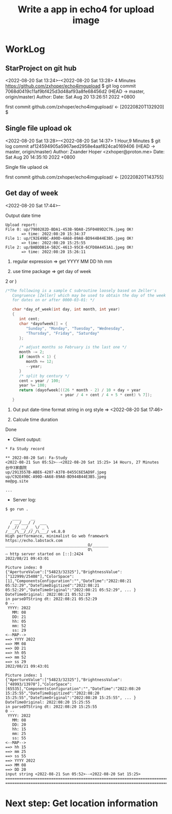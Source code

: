 #+TITLE:Write a app in echo4 for upload image

* WorkLog
** StarProject on git hub
<2022-08-20 Sat 13:24>--<2022-08-20 Sat 13:28> 4 Minutes
https://github.com/zxhoper/echo4imgupload
$ git log
commit 7068d0419c11af9bf425d3d48af93a8fe68456d2 (HEAD -> master, origin/master)
Author: 
Date:   Sat Aug 20 13:26:51 2022 +0800

    first commit
github.com/zxhoper/echo4imgupload/   <-    [20220820T132920]
$ 

** Single file upload ok
<2022-08-20 Sat 13:28>--<2022-08-20 Sat 14:37> 1 Hour,9 Minutes
$ git log
commit af124594905a5967aed2958e4aaf824ca0169406 (HEAD -> master, origin/master)
Author: Zxander Hoper <zxhoper@proton.me>
Date:   Sat Aug 20 14:35:10 2022 +0800

    Single file uplaod ok

    first commit
github.com/zxhoper/echo4imgupload/   <-    [20220820T143755]

** Get day of week
<2022-08-20 Sat 17:44>--

Output date time
#+BEGIN_SRC 
Upload report:
File 0: up/7980282D-BDA1-453B-9DA8-25F0489D2C76.jpeg OK!
       => time: 2022:08:20 15:34:37 
File 1: up/C92E49BC-A90D-4A68-89A8-BD944B44E3B5.jpeg OK!
       => time: 2022:08:20 15:25:55 
File 2: up/BABDDB14-5B2C-4613-95C8-6CFD8A4451A1.jpeg OK!
       => time: 2022:08:20 15:26:11 
#+END_SRC

1) regular expression => get YYYY MM DD  hh mm

2) use time package => get day of week

2 or )

#+BEGIN_SRC c
/*The following is a sample C subroutine loosely based on Zeller's
   Congruence [Zeller] which may be used to obtain the day of the week
   for dates on or after 0000-03-01: */

   char *day_of_week(int day, int month, int year)
   {
      int cent;
      char *dayofweek[] = {
         "Sunday", "Monday", "Tuesday", "Wednesday",
         "Thursday", "Friday", "Saturday"
      };

      /* adjust months so February is the last one */
      month -= 2;
      if (month < 1) {
         month += 12;
         --year;
      }
      /* split by century */
      cent = year / 100;
      year %= 100;
      return (dayofweek[((26 * month - 2) / 10 + day + year
                        + year / 4 + cent / 4 + 5 * cent) % 7]);
   }
#+END_SRC 


3) Out put date-time format string in org style => <2022-08-20 Sat 17:46>

4) Calcule time duration 
Done

- Client output:
#+BEGIN_SRC 
* Fa Study record

** 2022-08-20 Sat: Fa-Study
<2022-08-21 Sun 05:52>--<2022-08-20 Sat 15:25> 14 Hours, 27 Minutes
台中3家戲院
up/2913557B-ABE6-4207-A378-0455C6E5AD9F.jpeg
up/C92E49BC-A90D-4A68-89A8-BD944B44E3B5.jpeg
me@pg.site

...
#+END_SRC

- Server log:
#+BEGIN_SRC 
$ go run . 

   ____    __
  / __/___/ /  ___
 / _// __/ _ \/ _ \
/___/\__/_//_/\___/ v4.8.0
High performance, minimalist Go web framework
https://echo.labstack.com
____________________________________O/_______
                                    O\
⇨ http server started on [::]:2424
2022/08/21 09:43:01 

Picture index: 0
{"ApertureValue":["54823/32325"],"BrightnessValue":["122999/25408"],"ColorSpace":[1],"ComponentsConfiguration":"","DateTime":"2022:08:21 05:52:29","DateTimeDigitized":"2022:08:21 05:52:29","DateTimeOriginal":"2022:08:21 05:52:29", ... }
DateTimeOriginal: 2022:08:21 05:52:29
in parseDTString dt: 2022:08:21 05:52:29
0 --
 YYYY: 2022
   MM: 08
   DD: 21
   hh: 05
   mm: 52
   ss: 29
<--MAP-->
==> YYYY 2022
==> MM 08
==> DD 21
==> hh 05
==> mm 52
==> ss 29
2022/08/21 09:43:01 

Picture index: 1
{"ApertureValue":["54823/32325"],"BrightnessValue":["48993/13970"],"ColorSpace":[65535],"ComponentsConfiguration":"","DateTime":"2022:08:20 15:25:55","DateTimeDigitized":"2022:08:20 15:25:55","DateTimeOriginal":"2022:08:20 15:25:55", ... }
DateTimeOriginal: 2022:08:20 15:25:55
in parseDTString dt: 2022:08:20 15:25:55
0 --
 YYYY: 2022
   MM: 08
   DD: 20
   hh: 15
   mm: 25
   ss: 55
<--MAP-->
==> hh 15
==> mm 25
==> ss 55
==> YYYY 2022
==> MM 08
==> DD 20
input string <2022-08-21 Sun 05:52>--<2022-08-20 Sat 15:25>
==============================================================================================
==============================================================================================
#+END_SRC





* Next step: Get location information  
